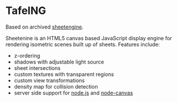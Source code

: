 * TafelNG
Based on archived [[https://archive.codeplex.com/?p=sheetengine][sheetengine]].

Sheetenine is an HTML5 canvas based JavaScript display engine for rendering isometric scenes built up of sheets. Features include:
- z-ordering
- shadows with adjustable light source
- sheet intersections
- custom textures with transparent regions
- custom view transformations
- density map for collision detection
- server side support for [[http://nodejs.org][node.js]] and [[https://github.com/learnboost/node-canvas][node-canvas]]
